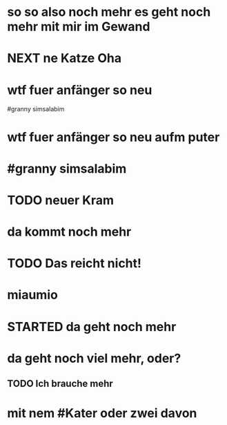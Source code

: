 # org
* so so also noch mehr es geht noch mehr mit mir im Gewand
* NEXT ne Katze Oha
:LOGBOOK:
- State "NEXT"       from              [2023-01-18 Wed 11:56]
:END:
* wtf fuer anfänger so neu
 #granny simsalabim
* wtf fuer anfänger so neu aufm puter
* #granny simsalabim
* TODO neuer Kram
* da kommt noch mehr
* TODO Das reicht nicht!
:LOGBOOK:
- State "TODO"       from "DONE"       [2023-01-18 Wed 11:36]
- State "DONE"       from "TODO"       [2023-01-18 Wed 11:36]
:END:
* miaumio
* STARTED da geht noch mehr
:LOGBOOK:
- State "STARTED"    from              [2023-01-18 Wed 11:36]
:END:
* da geht noch viel mehr, oder?
** TODO Ich brauche mehr
* mit nem #Kater oder zwei davon
